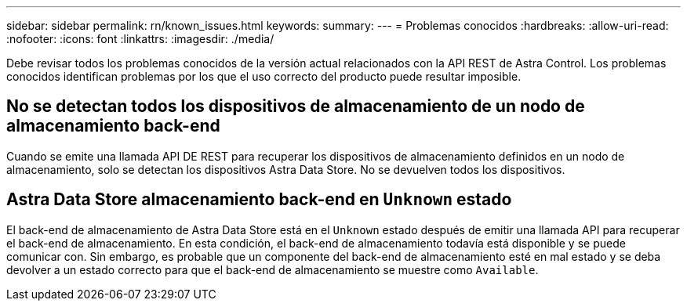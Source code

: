 ---
sidebar: sidebar 
permalink: rn/known_issues.html 
keywords:  
summary:  
---
= Problemas conocidos
:hardbreaks:
:allow-uri-read: 
:nofooter: 
:icons: font
:linkattrs: 
:imagesdir: ./media/


[role="lead"]
Debe revisar todos los problemas conocidos de la versión actual relacionados con la API REST de Astra Control. Los problemas conocidos identifican problemas por los que el uso correcto del producto puede resultar imposible.



== No se detectan todos los dispositivos de almacenamiento de un nodo de almacenamiento back-end

Cuando se emite una llamada API DE REST para recuperar los dispositivos de almacenamiento definidos en un nodo de almacenamiento, solo se detectan los dispositivos Astra Data Store. No se devuelven todos los dispositivos.



== Astra Data Store almacenamiento back-end en `Unknown` estado

El back-end de almacenamiento de Astra Data Store está en el `Unknown` estado después de emitir una llamada API para recuperar el back-end de almacenamiento. En esta condición, el back-end de almacenamiento todavía está disponible y se puede comunicar con. Sin embargo, es probable que un componente del back-end de almacenamiento esté en mal estado y se deba devolver a un estado correcto para que el back-end de almacenamiento se muestre como `Available`.
